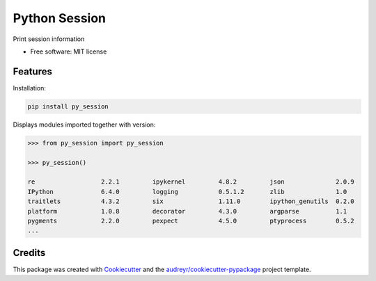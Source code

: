 ==============
Python Session
==============


.. image:: https://img.shields.io/pypi/v/py_session.svg
        :target: https://pypi.python.org/pypi/py_session


Print session information


* Free software: MIT license


Features
--------

Installation:

.. code-block:: shell

    pip install py_session

Displays modules imported together with version:

.. code-block:: python

    >>> from py_session import py_session

    >>> py_session()

    re             	2.2.1         ipykernel      	4.8.2         json           	2.0.9
    IPython        	6.4.0         logging        	0.5.1.2       zlib           	1.0
    traitlets      	4.3.2         six            	1.11.0        ipython_genutils	0.2.0
    platform       	1.0.8         decorator      	4.3.0         argparse       	1.1
    pygments       	2.2.0         pexpect        	4.5.0         ptyprocess     	0.5.2
    ...


Credits
-------

This package was created with Cookiecutter_ and the `audreyr/cookiecutter-pypackage`_ project template.

.. _Cookiecutter: https://github.com/audreyr/cookiecutter
.. _`audreyr/cookiecutter-pypackage`: https://github.com/audreyr/cookiecutter-pypackage
